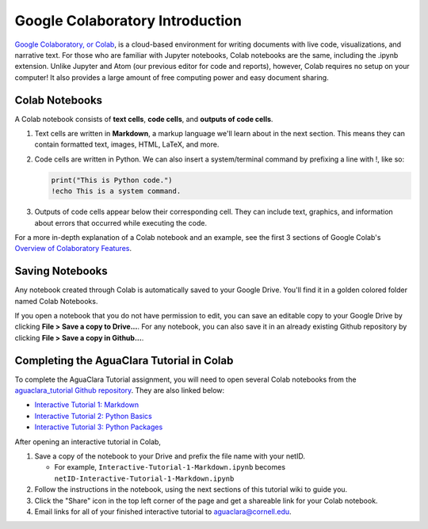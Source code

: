 .. _colab-introduction:

Google Colaboratory Introduction
================================

.. image:: https://colab.research.google.com/img/colab_favicon.ico
    :align: center

`Google Colaboratory, or Colab <https://colab.research.google.com>`_, is a
cloud-based environment for writing documents with live code, visualizations,
and narrative text. For those who are familiar with Jupyter notebooks,
Colab notebooks are the same, including the .ipynb extension. Unlike
Jupyter and Atom (our previous editor for code and reports), however, Colab
requires no setup on your computer! It also provides a large amount of free
computing power and easy document sharing.

Colab Notebooks
^^^^^^^^^^^^^^^
A Colab notebook consists of **text cells**, **code cells**, and **outputs of
code cells**.

1. Text cells are written in **Markdown**, a markup language we'll learn about in the next section. This means they can contain formatted text, images, HTML, LaTeX, and more.

2. Code cells are written in Python. We can also insert a system/terminal command by prefixing a line with !, like so:

   .. code-block:: python

     print("This is Python code.")
     !echo This is a system command.

3. Outputs of code cells appear below their corresponding cell. They can include text, graphics, and information about errors that occurred while executing the code.

For a more in-depth explanation of a Colab notebook and an example, see the
first 3 sections of Google Colab's `Overview of Colaboratory Features
<https://colab.research.google.com/notebooks/basic_features_overview.ipynb>`_.

.. image:: images/Overview-of-Colab.png
    :align: center
    :target: https://colab.research.google.com/notebooks/basic_features_overview.ipynb
    :width: 700

Saving Notebooks
^^^^^^^^^^^^^^^^
Any notebook created through Colab is automatically saved to your Google Drive.
You'll find it in a golden colored folder named Colab Notebooks.

.. image:: images/Colab-Drive-Folder.png
    :align: center
    :width: 500

If you open a notebook that you do not have permission to edit, you can save an
editable copy to your Google Drive by clicking **File > Save a copy to Drive...**.
For any notebook, you can also save it in an already existing Github repository
by clicking **File > Save a copy in Github...**.

.. image:: images/Colab-Saving.png
    :align: center
    :width: 600

Completing the AguaClara Tutorial in Colab
^^^^^^^^^^^^^^^^^^^^^^^^^^^^^^^^^^^^^^^^^^
To complete the AguaClara Tutorial assignment, you will need to open several
Colab notebooks from the `aguaclara_tutorial Github repository
<https://github.com/AguaClara/aguaclara_tutorial>`_. They are also linked below:

* `Interactive Tutorial 1: Markdown <https://colab.research.google.com/drive/15yYapOXlOLOEYMttz8v1Vb5odRkkJdhO>`_
* `Interactive Tutorial 2: Python Basics <https://colab.research.google.com/drive/1Ksq6VuTxT6jBOfMbk1kDA2UWOPl-cy5v>`_
* `Interactive Tutorial 3: Python Packages <https://colab.research.google.com/drive/1DRpfOKOPi3KacFYoHn3fF3PW3zjgvT2H>`_

After opening an interactive tutorial in Colab,

1. Save a copy of the notebook to your Drive and prefix the file name with your netID.

   * For example, ``Interactive-Tutorial-1-Markdown.ipynb`` becomes ``netID-Interactive-Tutorial-1-Markdown.ipynb``

2. Follow the instructions in the notebook, using the next sections of this tutorial wiki to guide you.

3. Click the "Share" icon in the top left corner of the page and get a shareable link for your Colab notebook.

4. Email links for all of your finished interactive tutorial to aguaclara@cornell.edu.
